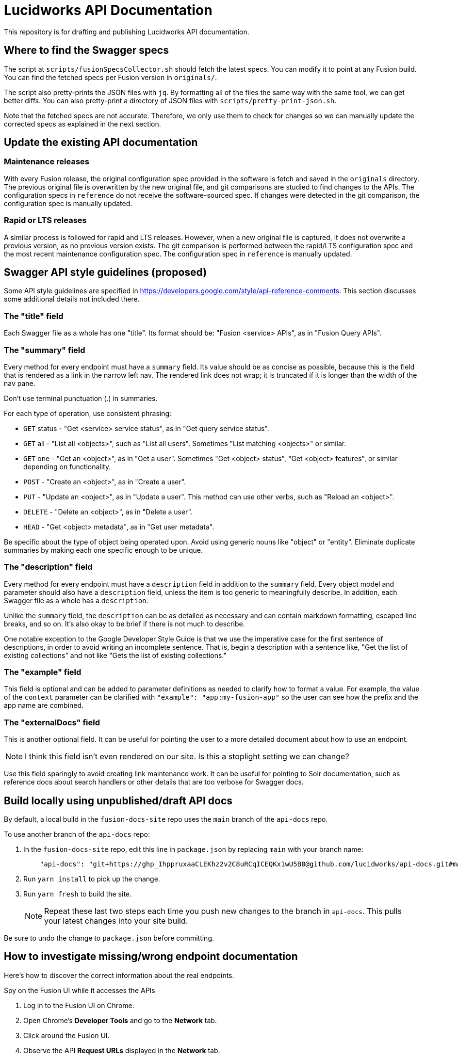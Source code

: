 = Lucidworks API Documentation

This repository is for drafting and publishing Lucidworks API documentation. 

== Where to find the Swagger specs

The script at `scripts/fusionSpecsCollector.sh` should fetch the latest specs.
You can modify it to point at any Fusion build.
You can find the fetched specs per Fusion version in `originals/`.

The script also pretty-prints the JSON files with `jq`.
By formatting all of the files the same way with the same tool, we can get better diffs.
You can also pretty-print a directory of JSON files with `scripts/pretty-print-json.sh`.

Note that the fetched specs are not accurate.
Therefore, we only use them to check for changes so we can manually update the corrected specs as explained in the next section.

== Update the existing API documentation

=== Maintenance releases

With every Fusion release, the original configuration spec provided in the software is fetch and saved in the `originals` directory. 
The previous original file is overwritten by the new original file, and git comparisons are studied to find changes to the APIs. 
The configuration specs in `reference` do not receive the software-sourced spec. 
If changes were detected in the git comparison, the configuration spec is manually updated. 

=== Rapid or LTS releases

A similar process is followed for rapid and LTS releases. However, when a new original file is captured, it does not overwrite a previous version, as no previous version exists. The git comparison is performed between the rapid/LTS configuration spec and the most recent maintenance configuration spec. 
The configuration spec in `reference` is manually updated.


== Swagger API style guidelines (proposed)

Some API style guidelines are specified in https://developers.google.com/style/api-reference-comments.
This section discusses some additional details not included there.

=== The "title" field

Each Swagger file as a whole has one "title".
Its format should be: "Fusion <service> APIs", as in "Fusion Query APIs".

=== The "summary" field

Every method for every endpoint must have a `summary` field.
Its value should be as concise as possible, because this is the field that is rendered as a link in the narrow left nav.
The rendered link does not wrap; it is truncated if it is longer than the width of the nav pane.

Don't use terminal punctuation (.) in summaries.

For each type of operation, use consistent phrasing:

* `GET` status - "Get <service> service status", as in "Get query service status".
* `GET` all - "List all <objects>", such as "List all users".
Sometimes "List matching <objects>" or similar.
* `GET` one - "Get an <object>", as in "Get a user".
Sometimes "Get <object> status", "Get <object> features", or similar depending on functionality.
* `POST` - "Create an <object>", as in "Create a user".
* `PUT` - "Update an <object>", as in "Update a user".
This method can use other verbs, such as "Reload an <object>".
* `DELETE` - "Delete an <object>", as in "Delete a user".
* `HEAD` - "Get <object> metadata", as in "Get user metadata".

Be specific about the type of object being operated upon.
Avoid using generic nouns like "object" or "entity".
Eliminate duplicate summaries by making each one specific enough to be unique.

=== The "description" field

Every method for every endpoint must have a `description` field in addition to the `summary` field.
Every object model and parameter should also have a `description` field, unless the item is too generic to meaningfully describe.
In addition, each Swagger file as a whole has a `description`.

Unlike the `summary` field, the `description` can be as detailed as necessary and can contain markdown formatting, escaped line breaks, and so on.  It's also okay to be brief if there is not much to describe.

One notable exception to the Google Developer Style Guide is that we use the imperative case for the first sentence of descriptions, in order to avoid writing an incomplete sentence.
That is, begin a description with a sentence like, "Get the list of existing collections" and not like "Gets the list of existing collections."

=== The "example" field

This field is optional and can be added to parameter definitions as needed to clarify how to format a value.
For example, the value of the `context` parameter can be clarified with `"example": "app:my-fusion-app"` so the user can see how the prefix and the app name are combined.

=== The "externalDocs" field

This is another optional field.
It can be useful for pointing the user to a more detailed document about how to use an endpoint.

NOTE: I think this field isn't even rendered on our site.  Is this a stoplight setting we can change?

Use this field sparingly to avoid creating link maintenance work.
It can be useful for pointing to Solr documentation, such as reference docs about search handlers or other details that are too verbose for Swagger docs.


== Build locally using unpublished/draft API docs

By default, a local build in the `fusion-docs-site` repo uses the `main` branch of the `api-docs` repo.

.To use another branch of the `api-docs` repo:
. In the `fusion-docs-site` repo, edit this line in `package.json` by replacing `main` with your branch name:
+
[source,json]
----
    "api-docs": "git+https://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@github.com/lucidworks/api-docs.git#main",
----
. Run `yarn install` to pick up the change.
. Run `yarn fresh` to build the site.
+
NOTE: Repeat these last two steps each time you push new changes to the branch in `api-docs`.  This pulls your latest changes into your site build.

Be sure to undo the change to `package.json` before committing.


== How to investigate missing/wrong endpoint documentation

Here's how to discover the correct information about the real endpoints.

.Spy on the Fusion UI while it accesses the APIs
. Log in to the Fusion UI on Chrome.
. Open Chrome's *Developer Tools* and go to the *Network* tab.
. Click around the Fusion UI.
. Observe the API *Request URLs* displayed in the *Network* tab.

.Test the endpoints in Postman
. Import your swagger file into Postman.
. Generate tests for each endpoint and method.
. Update the swagger based on test requests and responses.
